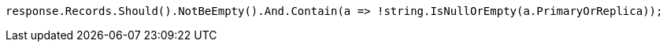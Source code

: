 [source, csharp]
----
response.Records.Should().NotBeEmpty().And.Contain(a => !string.IsNullOrEmpty(a.PrimaryOrReplica));
----
